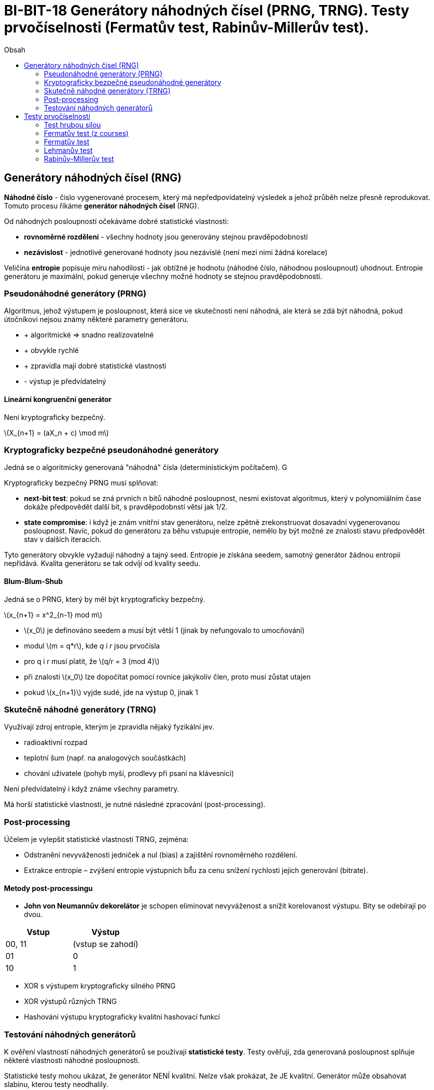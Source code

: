 = BI-BIT-18 Generátory náhodných čísel (PRNG, TRNG). Testy prvočíselnosti (Fermatův test, Rabinův-Millerův test).
:toc:
:toc-title: Obsah
:stem: latexmath
:imagesdir: images

== Generátory náhodných čísel (RNG)

*Náhodné číslo* - čislo vygenerované procesem, který má nepředpovídatelný
výsledek a jehož průběh nelze přesně reprodukovat. Tomuto procesu říkáme
*generátor náhodných čísel* (RNG).

Od náhodných posloupností očekáváme dobré statistické vlastnosti:

* *rovnoměrné rozdělení* - všechny hodnoty jsou generovány stejnou
pravděpodobností
* *nezávislost* - jednotlivé generované hodnoty jsou nezávislé (není mezi nimi žádná
korelace)

Veličina *entropie* popisuje míru nahodilosti - jak obtížné je hodnotu (náhodné číslo, náhodnou posloupnout) uhodnout. Entropie generátoru je maximální, pokud generuje všechny možné hodnoty se stejnou pravděpodobností.

=== Pseudonáhodné generátory (PRNG)

Algoritmus, jehož výstupem je posloupnost, která sice ve skutečnosti není náhodná, ale která se zdá být náhodná, pokud útočníkovi nejsou známy některé parametry generátoru.

* + algoritmické ⇒ snadno realizovatelné
* + obvykle rychlé
* + zpravidla mají dobré statistické vlastnosti
* - výstup je předvídatelný


==== Lineární kongruenční generátor

Není kryptograficky bezpečný.

latexmath:[X_{n+1} = (aX_n + c) \mod m]

=== Kryptograficky bezpečné pseudonáhodné generátory

Jedná se o algoritmicky generovaná "náhodná" čísla (deterministickým počítačem). G

Kryptograficky bezpečný PRNG musí splňovat:

* *next-bit test*: pokud se zná prvních n bitů náhodné posloupnost, nesmí
existovat algoritmus, který v polynomiálním čase dokáže předpovědět
další bit, s pravděpodobnstí větsí jak 1/2.
* *state compromise*: i když je znám vnitřní stav generátoru, nelze zpětně
zrekonstruovat dosavadní vygenerovanou posloupnost. Navíc, pokud do
generátoru za běhu vstupuje entropie, nemělo by být možné ze znalosti
stavu předpovědět stav v dalších iteracích.

Tyto generátory obvykle vyžadují náhodný a tajný seed. Entropie je získána seedem, samotný generátor žádnou entropii nepřidává. Kvalita generátoru se tak odvíjí od kvality seedu.

==== Blum-Blum-Shub

Jedná se o PRNG, který by měl být kryptograficky bezpečný.

latexmath:[$x_{n+1} = x^2_{n-1} mod m$]

* latexmath:[$x_0$] je definováno seedem a musí být větší 1 (jinak by
nefungovalo to umocňování)
* modul latexmath:[m = q*r], kde _q_ i _r_ jsou prvočísla
* pro q i r musí platit, že latexmath:[q/r = 3 (mod 4)]
* při znalosti latexmath:[$x_0$] lze dopočítat pomocí rovnice jakýkoliv člen, proto
musí zůstat utajen
* pokud latexmath:[$x_{n+1}$] vyjde sudé, jde na výstup 0, jinak 1

=== Skutečně náhodné generátory (TRNG)
Využívají zdroj entropie, kterým je zpravidla nějaký fyzikální jev.

* radioaktivní rozpad
* teplotní šum (např. na analogových součástkách)
* chování uživatele (pohyb myší, prodlevy při psaní na klávesnici)

Není předvídatelný i když známe všechny parametry.

Má horší statistické vlastnosti, je nutné následné zpracování (post-processing).

=== Post-processing

Účelem je vylepšit statistické vlastnosti TRNG, zejména:

* Odstranění nevyváženosti jedniček a nul (bias) a zajištění rovnoměrného rozdělení.
* Extrakce entropie – zvýšení entropie výstupních bit̊u za cenu snížení rychlosti jejich generování (bitrate).

==== Metody post-processingu

* *John von Neumannův dekorelátor* je schopen eliminovat nevyváženost a snížit korelovanost výstupu. Bity se odebírají po dvou.

[cols="1,1"]
|===
|Vstup|Výstup

|00, 11
|(vstup se zahodí)

|01
|0

|10
|1
|===

* XOR s výstupem kryptograficky silného PRNG
* XOR výstupů různých TRNG
* Hashování výstupu kryptograficky kvalitní hashovací funkcí

=== Testování náhodných generátorů

K ověření vlastností náhodných generátorů se používají *statistické testy*. Testy ověřují, zda generovaná posloupnost splňuje některé vlastnosti náhodné posloupnosti.

Statistické testy mohou ukázat, že generátor NENÍ kvalitní. Nelze však prokázat, že JE kvalitní. Generátor může obsahovat slabinu, kterou testy neodhalily.

==== Příklady testů náhodnosti
* frekvenční test
* "runs" test
* test hodnosti matic
* spektrální test
* Maurerův univezální statistický test

==== Známé testovací sady
* Diehard - 12 testů
* Dieharder - reimplementace a rozšíření Diehard testů
* NIST - 16 testů

Tyto sady byly nicméně vyvinuty převážně pro testování PRNG. Při testování TRNG je třeba důkladně analyzovat zdroj entropie a navrhnout a provést cílené testy, které by odhalily případné slabiny specifické pro tento zdroj entropie.

== Testy prvočíselnosti

Hledání prvočísel: náhodné vygenerování čísla, které následně testujeme, zda-li je prvočíslem.

Testy prvočíslenosti můžeme dělit na:

* testy, které nám s jistotou řeknou, zda-li je číslo prvočíslem nebo ne (jsou pomalé)
* testy, které nám s jistotou řeknou, že číslo není prvočíslem a nebo že číslo je prvočíslem s určitou pravděpodobností  (jsou rychlé)

=== Test hrubou silou

Dělíme všemy prvočísly, která jsou menší nebo rovné latexmath:[\sqrt{N}]

=== Fermatův test (z courses)

Vycházíme ze znalosti Malé Fermatovy věty: Nechť stem:[p] je prvočíslo, stem:[a \in \mathbb{Z}], stem:[p \nmid a]. Potom stem:[a^{p-1} \equiv 1 \;\pmod{p}].
Pokud stem:[{\left|a^{p-1}\right|}_{p} \not= 1], tak stem:[p] je určitě složené. Číslo stem:[a] je *svědkem* složenosti čísla stem:[p].
Pokud stem:[{\left|a^{p-1}\right|}_{p} = 1], tak stem:[p] je pravděpodobně prvočíslo.

[options="autowidth"]
[%header,cols="3*^"]
|====
^h|   a     ^h|   stem:[{\left\|a^{p-1}\right\|}_{p}]    ^|
^|    1     ^|             1                           ^|         Fermatův lhář
^|    2     ^|             4                           ^|
^|    3     ^|             9                           ^|         stem:[a \mid p]
^|    4     ^|             1                           ^|         Fermatův lhář
^|    5     ^|             10                          ^|         stem:[a \mid p]
^|    6     ^|             6                           ^|
^|    7     ^|             4                           ^|
^|    8     ^|             4                           ^|
^|    9     ^|             6                           ^|
^|    10    ^|             10                          ^|
^|    11    ^|             1                           ^|         Fermatův lhář
^|    12    ^|             9                           ^|
^|    13    ^|             4                           ^|
^|    14    ^|             1                           ^|         Fermatův lhář
|====

* *Složené* číslo stem:[p], které pro některou bázi stem:[a] projde Fermatovým testem jako prvočíslo, se nazývá *pseudoprvočíslo* vzhledem k bázi stem:[a].
  Číslo stem:[a] je *Fermatův lhář* pro číslo stem:[p].
* Existují čísla, která jsou pseudoprvočísly pro všechny nesoudělné báze: *Carmichaelova čísla*. Na ně tedy Fermatův test „nefunguje“.
* Čísla stem:[1] a stem:[p - 1] jsou vždy lháři, nemá tedy cenu je volit jako báze pro Fermatův test.

=== Fermatův test

Používá Malou Fermatovu větu.

stem:[a^{p-1} \equiv 1 \mod p]

Testujeme, zda-li _n_ je prvočíslo (např. latexmath:[n = 100]):

. náhodně zvolíme celé číslo _a_ (tzv. svědek)
** např. latexmath:[a_1 = 3]
. dosadíme do MFV
** stem:[3^{100-1} \equiv ? \mod 100]
*** pokud vyjde 1 -> může být prvočíslem
*** pokud nevyjde 1 -> není prvočíslem

Existují bohužel tzv. _Carmichaelova čísla_, která jsou složená, ale vždy vyjde výsledek 1.

=== Lehmanův test

Používá Malou Fermatovu větu.

Testujeme, zda-li _n_ je prvočíslo (např. latexmath:[n = 101]):

* pokud _n_ je sudé -> není prvočíslo (pouze 2)
* pokud _n_ je liché -> tak latexmath:[(n - 1)] je sudé (lze zapsat jako latexmath:[2k])

Obecné úpravy (předpokládáme _n_ liché):

latexmath:[a^{n-1} \equiv 1 \mod n] (Malá Fermatova věta)

latexmath:[a^{n-1} - 1 \equiv 0 \mod n]

latexmath:[a^{2k} - 1 \equiv 0 \mod n] (sudé číslo zapíšeme jako latexmath:[2k])

latexmath:[(a^k + 1)(a^k - 1) \equiv 0 \mod n] (středoškolský vzorec pro latexmath:[a^2 - b^2])

. případ: latexmath:[(a^k + 1) = 0] nebo latexmath:[(a^k - 1) = 0] -> *_n_* může být prvočíslo
. případ: obě závorky jsou nenulové -> *_n_* není prvočíslo

Může se stát, že nám test s náhodně vybraným svědkem nepravdivě řekne "*_n_* může být prvočíslo". Existuje však důkaz, že tato chyba může nastat maximálně v 50% případů. Pravděpodobnost, že nám tak např. 6 testů dá pokaždé tuto špatnou odpověď je latexmath:[0.5^{6} \approx 0.0016].

Příklad:

. testujeme, zda-li např. latexmath:[n = 101] je prvočíslo
. náhodně zvolíme _svědka_ např. latexmath:[a_1 = 3]
. dosadíme do latexmath:[(a^k + 1)(a^k - 1) \equiv 0 \mod n]
** latexmath:[n - 1 = 2k = 100] -> latexmath:[\boldsymbol{k = 50}]
** latexmath:[(3^{50} + 1)(3^{50} - 1) \equiv 0 \mod 101]
*** počítáme první závorku:
**** latexmath:[(3^{50} + 1) \mod 101 = (100 + 1) \mod 101 = \boldsymbol{0}]
**** vyšla 0 -> číslo latexmath:[\boldsymbol{n}] může být prvočíslo, dále nepokračujeme

=== Rabinův-Millerův test

Používá Malou Fermatovu větu.

Testujeme, zda-li _n_ je prvočíslo (např. latexmath:[n = 101]):

* pokud _n_ je sudé -> není prvočíslo (pouze 2)
* pokud _n_ je liché -> tak latexmath:[(n - 1)] je sudé (lze zapsat jako latexmath:[2k])

Obecné úpravy (předpokládáme _n_ liché):

latexmath:[a^{n-1} \equiv 1 \mod n] (Malá Fermatova věta)

latexmath:[a^{n-1} - 1 \equiv 0 \mod n]

latexmath:[a^{2k} - 1 \equiv 0 \mod n] (sudé číslo zapíšeme jako latexmath:[2k])

latexmath:[(a^k + 1)(a^k - 1) \equiv 0 \mod n] (středoškolský vzorec pro latexmath:[a^2 - b^2])

latexmath:[(a^{2l} + 1)(a^l + 1)(a^l - 1) \equiv 0 \mod n] (pokud latexmath:[k] je sudé, zapíšeme jako latexmath:[2l] a opakujeme předchozí krok)

latexmath:[(a^{4m} + 1)(a^{2m} + 1)(a^m + 1)(a^m - 1) \equiv 0 \mod n] (pokud latexmath:[l] je sudé, zapíšeme jako latexmath:[2m] a opakujeme předchozí krok)

. případ: pokud alespoň jedna závorka je nulová -> *_n_* může být prvočíslo
. případ: žádná závorka není nulová -> *_n_* není prvočíslo

Může se stát, že nám test s náhodně vybraným svědkem nepravdivě řekne "*_n_* může být prvočíslo". Existuje však důkaz, že tato chyba může nastat maximálně v 25% případů. Pravděpodobnost, že nám tak např. 3 testy dají pokaždé tuto špatnou odpověď je latexmath:[0.25^{3} \approx 0.0156].

Příklad:

. testujeme, zda-li např. latexmath:[n = 101] je prvočíslo
. náhodně zvolíme _svědka_ např. latexmath:[a_1 = 3]
. dosadíme do latexmath:[(a^k + 1)(a^k - 1) \equiv 0 \mod n]
** latexmath:[n - 1 = 2k = 100] -> latexmath:[\boldsymbol{k = 50}]
** latexmath:[(3^{50} + 1)(3^{50} - 1) \equiv 0 \mod 101]
*** počítáme první závorku:
**** latexmath:[(3^{50} + 1) \mod 101 = (100 + 1) \mod 101 = \boldsymbol{0}]
**** vyšla 0 -> číslo latexmath:[\boldsymbol{n}] může být prvočíslo, dále nepokračujeme


